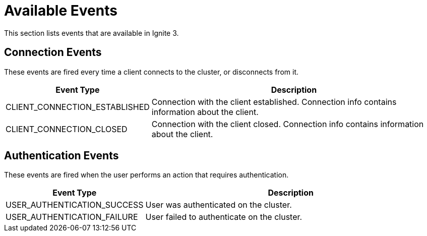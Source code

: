 // Licensed to the Apache Software Foundation (ASF) under one or more
// contributor license agreements.  See the NOTICE file distributed with
// this work for additional information regarding copyright ownership.
// The ASF licenses this file to You under the Apache License, Version 2.0
// (the "License"); you may not use this file except in compliance with
// the License.  You may obtain a copy of the License at
//
// http://www.apache.org/licenses/LICENSE-2.0
//
// Unless required by applicable law or agreed to in writing, software
// distributed under the License is distributed on an "AS IS" BASIS,
// WITHOUT WARRANTIES OR CONDITIONS OF ANY KIND, either express or implied.
// See the License for the specific language governing permissions and
// limitations under the License.
= Available Events

This section lists events that are available in Ignite 3.

== Connection Events

These events are fired every time a client connects to the cluster, or disconnects from it.

[width="100%", cols="30%,70%",opts="header", stripes=none]
|=======
|Event Type
|Description

|CLIENT_CONNECTION_ESTABLISHED
|Connection with the client established. Connection info contains information about the client.


|CLIENT_CONNECTION_CLOSED
|Connection with the client closed. Connection info contains information about the client.
|=======

== Authentication Events

These events are fired when the user performs an action that requires authentication.

[width="100%", cols="30%,70%",opts="header", stripes=none]
|=======
|Event Type
|Description

|USER_AUTHENTICATION_SUCCESS
|User was authenticated on the cluster.

|USER_AUTHENTICATION_FAILURE
|User failed to authenticate on the cluster.

|=======
